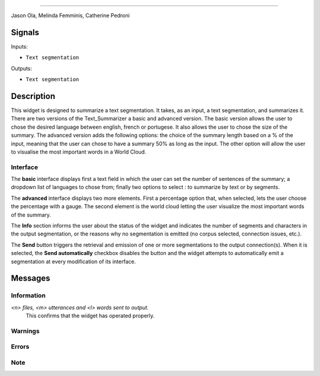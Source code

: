 
.. meta::
    :description: Orange3 Textable Prototypes documentation,  Text_Summarizer widget
    :keywords: Orange3, Textable, Prototypes, documentation, Text_Summarizer, widget
    .. _Text_Summarizer:

    Text Summarizer
    =======
    
    .. image:: figures/TL;DR.png
    
    Author
------

Jason Ola, Melinda Femminis, Catherine Pedroni

Signals
-------

Inputs:

* ``Text segmentation``

Outputs:

* ``Text segmentation``

Description
-----------

This widget is designed to summarize a text segmentation. It takes, as an input, a text segmentation, and summarizes it. 
There are two versions of the Text_Summarizer a basic and advanced version. The basic version allows the user to chose the desired language between english, french or portugese. It also allows the user to chose the size of the summary.
The advanced version adds the following options: the choice of the summary length based on a % of the input, meaning that the user can chose to have a summary 50% as long as the input. The other option will allow the user to visualise the most important words in a World Cloud.

Interface
~~~~~~~~~

The **basic** interface displays first a text field in which the user can set the number of sentences of the summary; a dropdown list of languages to chose from; finally two options to select : to summarize by text or by segments.

The **advanced** interface displays two more elements. 
First a percentage option that, when selected, lets the user choose the percentage with a gauge.
The second element is the world cloud letting the user visualize the most important words of the summary.

The **Info** section informs the user about the status of the widget and 
indicates the number of segments and characters in the output segmentation, or 
the reasons why no segmentation is emitted (no corpus selected, connection 
issues, etc.).

The **Send** button triggers the retrieval and emission of one or more 
segmentations to the output connection(s). When it is selected, the **Send 
automatically** checkbox disables the button and the widget attempts to 
automatically emit a segmentation at every modification of its interface.


Messages
--------

Information
~~~~~~~~~~~

*<n> files, <m> utterances and <l> words sent to output.*
    This confirms that the widget has operated properly.

Warnings
~~~~~~~~

Errors
~~~~~~

Note
~~~~